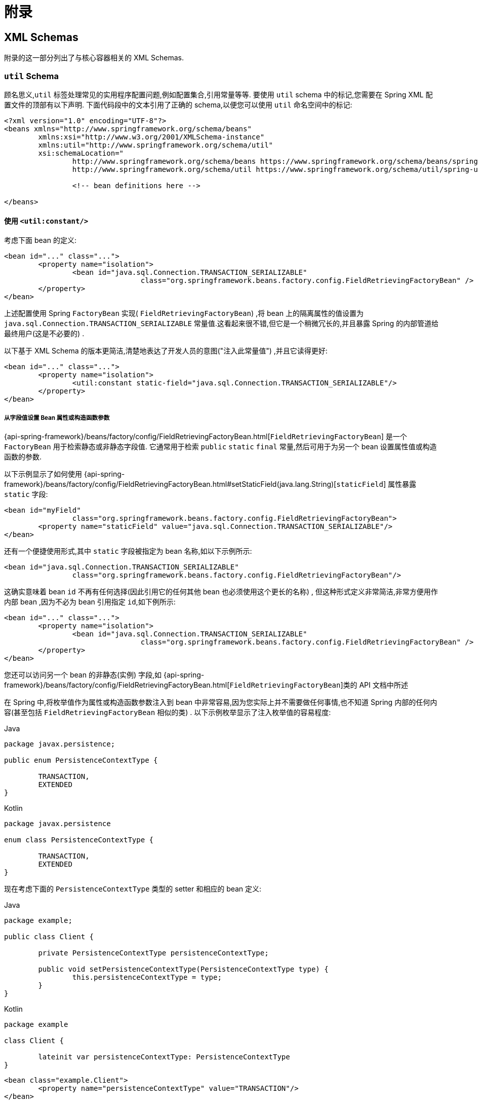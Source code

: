 [[core-appendix]]
= 附录

[[xsd-schemas-core]]
== XML Schemas

附录的这一部分列出了与核心容器相关的 XML Schemas.

[[xsd-schemas-core-util]]
=== `util` Schema

顾名思义,`util` 标签处理常见的实用程序配置问题,例如配置集合,引用常量等等. 要使用 `util` schema 中的标记,您需要在 Spring XML 配置文件的顶部有以下声明. 下面代码段中的文本引用了正确的 schema,以便您可以使用 `util` 命名空间中的标记:

[source,xml,indent=0,subs="verbatim,quotes"]
----
	<?xml version="1.0" encoding="UTF-8"?>
	<beans xmlns="http://www.springframework.org/schema/beans"
		xmlns:xsi="http://www.w3.org/2001/XMLSchema-instance"
		xmlns:util="http://www.springframework.org/schema/util"
		xsi:schemaLocation="
			http://www.springframework.org/schema/beans https://www.springframework.org/schema/beans/spring-beans.xsd
			http://www.springframework.org/schema/util https://www.springframework.org/schema/util/spring-util.xsd">

			<!-- bean definitions here -->

	</beans>
----

[[xsd-schemas-core-util-constant]]
==== 使用 `<util:constant/>`

考虑下面 bean 的定义:

[source,xml,indent=0,subs="verbatim,quotes"]
----
	<bean id="..." class="...">
		<property name="isolation">
			<bean id="java.sql.Connection.TRANSACTION_SERIALIZABLE"
					class="org.springframework.beans.factory.config.FieldRetrievingFactoryBean" />
		</property>
	</bean>
----

上述配置使用 Spring `FactoryBean` 实现( `FieldRetrievingFactoryBean`) ,将 bean 上的隔离属性的值设置为 `java.sql.Connection.TRANSACTION_SERIALIZABLE` 常量值.这看起来很不错,但它是一个稍微冗长的,并且暴露 Spring 的内部管道给最终用户(这是不必要的) .

以下基于 XML Schema 的版本更简洁,清楚地表达了开发人员的意图("注入此常量值") ,并且它读得更好:

[source,xml,indent=0,subs="verbatim,quotes"]
----
	<bean id="..." class="...">
		<property name="isolation">
			<util:constant static-field="java.sql.Connection.TRANSACTION_SERIALIZABLE"/>
		</property>
	</bean>
----

[[xsd-schemas-core-util-frfb]]
===== 从字段值设置 Bean 属性或构造函数参数

{api-spring-framework}/beans/factory/config/FieldRetrievingFactoryBean.html[`FieldRetrievingFactoryBean`]
是一个 `FactoryBean` 用于检索静态或非静态字段值. 它通常用于检索 `public` `static` `final` 常量,然后可用于为另一个 bean 设置属性值或构造函数的参数.

以下示例显示了如何使用 {api-spring-framework}/beans/factory/config/FieldRetrievingFactoryBean.html#setStaticField(java.lang.String)[`staticField`] 属性暴露 `static` 字段:

[source,xml,indent=0,subs="verbatim,quotes"]
----
	<bean id="myField"
			class="org.springframework.beans.factory.config.FieldRetrievingFactoryBean">
		<property name="staticField" value="java.sql.Connection.TRANSACTION_SERIALIZABLE"/>
	</bean>
----

还有一个便捷使用形式,其中 `static` 字段被指定为 bean 名称,如以下示例所示:

[source,xml,indent=0,subs="verbatim,quotes"]
----
	<bean id="java.sql.Connection.TRANSACTION_SERIALIZABLE"
			class="org.springframework.beans.factory.config.FieldRetrievingFactoryBean"/>
----

这确实意味着 bean  `id` 不再有任何选择(因此引用它的任何其他 bean 也必须使用这个更长的名称) , 但这种形式定义非常简洁,非常方便用作内部 bean ,因为不必为 bean 引用指定 `id`,如下例所示:

[source,xml,indent=0,subs="verbatim,quotes"]
----
	<bean id="..." class="...">
		<property name="isolation">
			<bean id="java.sql.Connection.TRANSACTION_SERIALIZABLE"
					class="org.springframework.beans.factory.config.FieldRetrievingFactoryBean" />
		</property>
	</bean>
----

您还可以访问另一个 bean 的非静态(实例) 字段,如 {api-spring-framework}/beans/factory/config/FieldRetrievingFactoryBean.html[`FieldRetrievingFactoryBean`]类的 API 文档中所述

在 Spring 中,将枚举值作为属性或构造函数参数注入到 bean 中非常容易,因为您实际上并不需要做任何事情,也不知道 Spring 内部的任何内容(甚至包括 `FieldRetrievingFactoryBean` 相似的类) . 以下示例枚举显示了注入枚举值的容易程度:

[source,java,indent=0,subs="verbatim,quotes",role="primary"]
.Java
----
	package javax.persistence;

	public enum PersistenceContextType {

		TRANSACTION,
		EXTENDED
	}
----
[source,kotlin,indent=0,subs="verbatim,quotes",role="secondary"]
.Kotlin
----
	package javax.persistence

	enum class PersistenceContextType {

		TRANSACTION,
		EXTENDED
	}
----

现在考虑下面的 `PersistenceContextType` 类型的 setter 和相应的 bean 定义:

[source,java,indent=0,subs="verbatim,quotes",role="primary"]
.Java
----
	package example;

	public class Client {

		private PersistenceContextType persistenceContextType;

		public void setPersistenceContextType(PersistenceContextType type) {
			this.persistenceContextType = type;
		}
	}
----
[source,kotlin,indent=0,subs="verbatim,quotes",role="secondary"]
.Kotlin
----
	package example

	class Client {

		lateinit var persistenceContextType: PersistenceContextType
	}
----

[source,xml,indent=0,subs="verbatim,quotes"]
----
	<bean class="example.Client">
		<property name="persistenceContextType" value="TRANSACTION"/>
	</bean>
----

[[xsd-schemas-core-util-property-path]]
==== 使用 `<util:property-path/>`

请考虑以下示例:

[source,xml,indent=0,subs="verbatim,quotes"]
----
	<!-- target bean to be referenced by name -->
	<bean id="testBean" class="org.springframework.beans.TestBean" scope="prototype">
		<property name="age" value="10"/>
		<property name="spouse">
			<bean class="org.springframework.beans.TestBean">
				<property name="age" value="11"/>
			</bean>
		</property>
	</bean>

	<!-- results in 10, which is the value of property 'age' of bean 'testBean' -->
	<bean id="testBean.age" class="org.springframework.beans.factory.config.PropertyPathFactoryBean"/>
----

上述配置使用 Spring `FactoryBean` 实现(`PropertyPathFactoryBean`) 创建名为 `testBean.age` 的 bean(类型为 `int`) ,其值等于 `testBean` bean 的 `age` 属性.

现在考虑以下示例,它添加了一个 `<util:property-path/>` 元素:

[source,xml,indent=0,subs="verbatim,quotes"]
----
	<!-- target bean to be referenced by name -->
	<bean id="testBean" class="org.springframework.beans.TestBean" scope="prototype">
		<property name="age" value="10"/>
		<property name="spouse">
			<bean class="org.springframework.beans.TestBean">
				<property name="age" value="11"/>
			</bean>
		</property>
	</bean>

	<!-- results in 10, which is the value of property 'age' of bean 'testBean' -->
	<util:property-path id="name" path="testBean.age"/>
----

`<property-path/>` 元素的 `path` 属性的值遵循 `beanName.beanProperty` 的形式. 在这种情况下,它会获取名为 `testBean` 的bean的 `age` 属性. 该 `age` 属性值是 `10`.

[[xsd-schemas-core-util-property-path-dependency]]
===== 使用  `<util:property-path/>` 设置Bean属性或构造函数参数

`PropertyPathFactoryBean` 是一个用于计算给定目标对象的属性路径的 `FactoryBean` . 目标对象可以直接指定,也可以通过bean名称指定. 然后,您可以在另一个 bean 定义中将此值用作属性值或构造函数参数.

以下示例按名称显示了针对另一个 bean 使用的路径:

[source,xml,indent=0,subs="verbatim,quotes"]
----
	<!-- target bean to be referenced by name -->
	<bean id="person" class="org.springframework.beans.TestBean" scope="prototype">
		<property name="age" value="10"/>
		<property name="spouse">
			<bean class="org.springframework.beans.TestBean">
				<property name="age" value="11"/>
			</bean>
		</property>
	</bean>

	<!-- results in 11, which is the value of property 'spouse.age' of bean 'person' -->
	<bean id="theAge"
			class="org.springframework.beans.factory.config.PropertyPathFactoryBean">
		<property name="targetBeanName" value="person"/>
		<property name="propertyPath" value="spouse.age"/>
	</bean>
----

在以下示例中,path 被内部 bean 解析:

[source,xml,indent=0,subs="verbatim,quotes"]
----
	<!-- results in 12, which is the value of property 'age' of the inner bean -->
	<bean id="theAge"
			class="org.springframework.beans.factory.config.PropertyPathFactoryBean">
		<property name="targetObject">
			<bean class="org.springframework.beans.TestBean">
				<property name="age" value="12"/>
			</bean>
		</property>
		<property name="propertyPath" value="age"/>
	</bean>
----

这也是一个快捷的形式,其中 bean 名称是属性的路径.

[source,xml,indent=0,subs="verbatim,quotes"]
----
	<!-- results in 10, which is the value of property 'age' of bean 'person' -->
	<bean id="person.age"
			class="org.springframework.beans.factory.config.PropertyPathFactoryBean"/>
----

此形式表示 bean 的名称中是没得选择的,对它的任何引用也必须使用相同的 `id`,即它的路径. 当然,如果用作内部 bean,则根本不需要引用它.如下所示:

[source,xml,indent=0,subs="verbatim,quotes"]
----
	<bean id="..." class="...">
		<property name="age">
			<bean id="person.age"
					class="org.springframework.beans.factory.config.PropertyPathFactoryBean"/>
		</property>
	</bean>
----

结果类型可以在实际定义中具体设置. 对于大多数用例来说,这是不必要的,但对于某些用例来说是可以使用的. 有关此功能的更多信息,请参阅 javadoc.

[[xsd-schemas-core-util-properties]]
==== 使用  `<util:properties/>`

请考虑以下示例:

[source,xml,indent=0,subs="verbatim,quotes"]
----
	<!-- creates a java.util.Properties instance with values loaded from the supplied location -->
	<bean id="jdbcConfiguration" class="org.springframework.beans.factory.config.PropertiesFactoryBean">
		<property name="location" value="classpath:com/foo/jdbc-production.properties"/>
	</bean>
----

上述配置使用 Spring `FactoryBean` 实现(`PropertiesFactoryBean`) 来实例化一个 `java.util.Properties` 实例,其中包含从提供的<<core.adoc#resources, `Resource`>>  位置加载的值.

以下示例使用 `util:properties` 元素来进行更简洁的表示:

[source,xml,indent=0,subs="verbatim,quotes"]
----
	<!-- creates a java.util.Properties instance with values loaded from the supplied location -->
	<util:properties id="jdbcConfiguration" location="classpath:com/foo/jdbc-production.properties"/>
----

[[xsd-schemas-core-util-list]]
==== 使用  `<util:list/>`

请考虑以下示例:

[source,xml,indent=0,subs="verbatim,quotes"]
----
	<!-- creates a java.util.List instance with values loaded from the supplied 'sourceList' -->
	<bean id="emails" class="org.springframework.beans.factory.config.ListFactoryBean">
		<property name="sourceList">
			<list>
				<value>pechorin@hero.org</value>
				<value>raskolnikov@slums.org</value>
				<value>stavrogin@gov.org</value>
				<value>porfiry@gov.org</value>
			</list>
		</property>
	</bean>
----

上述配置使用 Spring `FactoryBean` 实现(`ListFactoryBean`) 创建  `java.util.List` 实例,并使用从提供的 `sourceList` 获取的值对其进行初始化.

以下示例使用 `<util:list/>` 元素进行更简洁的表示:

[source,xml,indent=0,subs="verbatim,quotes"]
----
	<!-- creates a java.util.List instance with the supplied values -->
	<util:list id="emails">
		<value>pechorin@hero.org</value>
		<value>raskolnikov@slums.org</value>
		<value>stavrogin@gov.org</value>
		<value>porfiry@gov.org</value>
	</util:list>
----

您还可以使用 `<util:list/>` 元素上的 `list-class` 属性显式控制实例化和填充的 `List` 的确切类型. 例如,如果我们确实需要实例化 `java.util.LinkedList`,我们可以使用以下配置:

[source,xml,indent=0,subs="verbatim,quotes"]
----
	<util:list id="emails" list-class="java.util.LinkedList">
		<value>jackshaftoe@vagabond.org</value>
		<value>eliza@thinkingmanscrumpet.org</value>
		<value>vanhoek@pirate.org</value>
		<value>d'Arcachon@nemesis.org</value>
	</util:list>
----

如果未提供 `list-class` 属性,则容器将选择 `List` 实现.

[[xsd-schemas-core-util-map]]
==== 使用  `<util:map/>`

请考虑以下示例:

[source,xml,indent=0,subs="verbatim,quotes"]
----
	<!-- creates a java.util.Map instance with values loaded from the supplied 'sourceMap' -->
	<bean id="emails" class="org.springframework.beans.factory.config.MapFactoryBean">
		<property name="sourceMap">
			<map>
				<entry key="pechorin" value="pechorin@hero.org"/>
				<entry key="raskolnikov" value="raskolnikov@slums.org"/>
				<entry key="stavrogin" value="stavrogin@gov.org"/>
				<entry key="porfiry" value="porfiry@gov.org"/>
			</map>
		</property>
	</bean>
----

上述配置使用 Spring `FactoryBean` 实现(`MapFactoryBean`) 创建一个 `java.util.Map` 实例,该实例使用从提供的 `'sourceMap'` 获取的键值对进行初始化.

以下示例使用 `<util:map/>` 元素进行更简洁的表示:

[source,xml,indent=0,subs="verbatim,quotes"]
----
	<!-- creates a java.util.Map instance with the supplied key-value pairs -->
	<util:map id="emails">
		<entry key="pechorin" value="pechorin@hero.org"/>
		<entry key="raskolnikov" value="raskolnikov@slums.org"/>
		<entry key="stavrogin" value="stavrogin@gov.org"/>
		<entry key="porfiry" value="porfiry@gov.org"/>
	</util:map>
----

您还可以使用 `<util:map/>` 元素上的 `'map-class'` 属性显式控制实例化和填充的 `Map` 的确切类型. 例如,如果我们真的需要实例化 `java.util.TreeMap` ,我们可以使用以下配置:

[source,xml,indent=0,subs="verbatim,quotes"]
----
	<util:map id="emails" map-class="java.util.TreeMap">
		<entry key="pechorin" value="pechorin@hero.org"/>
		<entry key="raskolnikov" value="raskolnikov@slums.org"/>
		<entry key="stavrogin" value="stavrogin@gov.org"/>
		<entry key="porfiry" value="porfiry@gov.org"/>
	</util:map>
----

如果未提供 `'map-class'` 属性,则容器将选择 `Map` 实现.

[[xsd-schemas-core-util-set]]
==== 使用  `<util:set/>`

请考虑以下示例:

[source,xml,indent=0,subs="verbatim,quotes"]
----
	<!-- creates a java.util.Set instance with values loaded from the supplied 'sourceSet' -->
	<bean id="emails" class="org.springframework.beans.factory.config.SetFactoryBean">
		<property name="sourceSet">
			<set>
				<value>pechorin@hero.org</value>
				<value>raskolnikov@slums.org</value>
				<value>stavrogin@gov.org</value>
				<value>porfiry@gov.org</value>
			</set>
		</property>
	</bean>
----

上述配置使用 Spring `FactoryBean` 实现( `SetFactoryBean`) 创建一个 `java.util.Set` 实例,该实例使用从提供的 `sourceSet` 获取的值进行初始化.

以下示例使用 `<util:set/>` 元素进行更简洁的表示:

[source,xml,indent=0,subs="verbatim,quotes"]
----
	<!-- creates a java.util.Set instance with the supplied values -->
	<util:set id="emails">
		<value>pechorin@hero.org</value>
		<value>raskolnikov@slums.org</value>
		<value>stavrogin@gov.org</value>
		<value>porfiry@gov.org</value>
	</util:set>
----

您还可以使用 `<util:set/>` 元素上的 `set-class` 属性显式控制实例化和填充的 `Set` 的确切类型. 例如,如果我们确实需要实例化 `java.util.TreeSet` ,我们可以使用以下配置:

[source,xml,indent=0,subs="verbatim,quotes"]
----
	<util:set id="emails" set-class="java.util.TreeSet">
		<value>pechorin@hero.org</value>
		<value>raskolnikov@slums.org</value>
		<value>stavrogin@gov.org</value>
		<value>porfiry@gov.org</value>
	</util:set>
----

如果未提供 `set-class` 属性,则容器将选择 `Set` 实现.

[[xsd-schemas-core-aop]]
=== `aop` Schema

`aop` 标签用于配置 Spring 中的所有 AOP,包括 Spring 自己的基于代理的 AOP 框架和 Spring 与 AspectJ AOP 框架的集成. 这些标签在为<<core.adoc#aop,面向切面的编程一章>>中全面介绍.

为了完整性起见,要使用 `aop` schema 中的标签,您需要在 Spring XML 配置文件的顶部有以下 `xsd:` 以下代码段中的文本引用了正确的 schema,以便您可以使用 `AOP` 命名空间中的标签.

[source,xml,indent=0,subs="verbatim,quotes"]
----
	<?xml version="1.0" encoding="UTF-8"?>
	<beans xmlns="http://www.springframework.org/schema/beans"
		xmlns:xsi="http://www.w3.org/2001/XMLSchema-instance"
		xmlns:aop="http://www.springframework.org/schema/aop"
		xsi:schemaLocation="
			http://www.springframework.org/schema/beans https://www.springframework.org/schema/beans/spring-beans.xsd
			http://www.springframework.org/schema/aop https://www.springframework.org/schema/aop/spring-aop.xsd">

		<!-- bean definitions here -->

	</beans>
----

[[xsd-schemas-core-context]]
===  `context` Schema

`context` 标签处理与管道(plumbing) )有关的 `ApplicationContext` 配置- 也就是说,通常不是对最终用户很重要的 bean,而是在 Spring 中执行大量 "grunt" 工作的 bean.
例如 `BeanfactoryPostProcessors`. 以下代码段引用了正确的 schema,以便您可以使用 `context` 命名空间中的元素:

[source,xml,indent=0,subs="verbatim,quotes"]
----
	<?xml version="1.0" encoding="UTF-8"?>
	<beans xmlns="http://www.springframework.org/schema/beans"
		xmlns:xsi="http://www.w3.org/2001/XMLSchema-instance"
		xmlns:context="http://www.springframework.org/schema/context"
		xsi:schemaLocation="
			http://www.springframework.org/schema/beans https://www.springframework.org/schema/beans/spring-beans.xsd
			http://www.springframework.org/schema/context https://www.springframework.org/schema/context/spring-context.xsd">

		<!-- bean definitions here -->

	</beans>
----

[[xsd-schemas-core-context-pphc]]
==== 使用 `<property-placeholder/>`

这个元素用于替代 `${...}` 的占位符,这些占位符是针对指定的属性文件( <<core.adoc#resources, Spring 资源位置>>) 解析的. 此元素是一种便捷机制,可为您设置 <<core.adoc#beans-factory-placeholderconfigurer,`PropertySourcesPlaceholderConfigurer`>>.
如果您需要更多地控制 `PropertySourcesPlaceholderConfigurer` ,您可以自己明确定义一个.

[[xsd-schemas-core-context-ac]]
==== 使用 `<annotation-config/>`

此元素激活 Spring 基础结构以检测bean类中的注解:

* Spring 的 <<core.adoc#beans-factory-metadata, `@Configuration`>> 模式
* <<core.adoc#beans-annotation-config, `@Autowired`/`@Inject`>> 和 `@Value` 和 `@Lookup`
* JSR-250 的 `@Resource`, `@PostConstruct` and `@PreDestroy` (if available)
* JAX-WS 的 `@WebServiceRef` 和 EJB 3 的 `@EJB` (if available)
* JPA's `@PersistenceContext` 和 `@PersistenceUnit` (if available)
* Spring 的 <<core.adoc#context-functionality-events-annotation, `@EventListener`>>

或者,您可以选择显式激活这些注解的各个 `BeanPostProcessors`.

NOTE: 这个元素没有激活处理Spring的<<data-access.adoc#transaction-declarative-annotations, `@Transactional`>>注解. 使用<<data-access.adoc#tx-decl-explained, `<tx:annotation-driven/>`>> 来激活Spring的@Transactional注解.
<<integration.adoc#cache-annotation-enable, enabled>> 来激活<<integration.adoc#cache-annotations, caching 注解>>

[[xsd-schemas-core-context-component-scan]]
==== 使用 `<component-scan/>`

此元素在 <<core.adoc#beans-annotation-config, 基于注解的容器配置>> 中进行了详细说明.

[[xsd-schemas-core-context-ltw]]
==== 使用 `<load-time-weaver/>`

此元素在<<core.adoc#aop-aj-ltw, AspectJ 的加载时织入>>进行了详细说明.

[[xsd-schemas-core-context-sc]]
==== 使用 `<spring-configured/>`

此元素在 <<core.adoc#aop-atconfigurable, 使用 Spring 中的 AspectJ 独立注入域对象>>中进行了详细说明.

[[xsd-schemas-core-context-mbe]]
==== 使用 `<mbean-export/>`

此元素在 <<integration.adoc#jmx-context-mbeanexport, 配置基于注解的 MBean 的导出>> 中进行了详细说明.

[[xsd-schemas-core-beans]]
=== Beans Schema

最后,但并非最不重要的是,`beans` schema标签.
这些都是相同的标签,已经在 Spring 框架中崭露头角. 此处不显示 bean 架构中各种标签的示例, 因为它们在<<core.adoc#beans-factory-properties-detailed, 依赖性和配置的细节>>(甚至在<<core.adoc#beans, chapter>>整个章节) 中有相当全面的介绍.

请注意,您可以向 `<bean/>` XML 定义添加零个或多个键值对.
如果有的话,使用这些额外的元数据完成的工作完全取决于您自己的自定义逻辑 (因此,如果您按照 XML Schema Authoring 的附录中所述编写自己的<<xml-custom,自定义元素>>自定义元素,通常只能使用它.

以下示例显示了周围 `<bean/>` 上下文中的 `<meta/>` 元素(请注意,没有任何逻辑可以解释它,元数据实际上是无用的) .

[source,xml,indent=0,subs="verbatim,quotes"]
----
	<?xml version="1.0" encoding="UTF-8"?>
	<beans xmlns="http://www.springframework.org/schema/beans"
		xmlns:xsi="http://www.w3.org/2001/XMLSchema-instance"
		xsi:schemaLocation="
			http://www.springframework.org/schema/beans https://www.springframework.org/schema/beans/spring-beans.xsd">

		<bean id="foo" class="x.y.Foo">
			<meta key="cacheName" value="foo"/> <1>
			<property name="name" value="Rick"/>
		</bean>

	</beans>
----
<1> 这是示例 `meta` 元素

在上面的示例中,您将假定有一些逻辑将使用 bean 定义,并通过提供的元数据设置一些缓存基础结构.

[[xml-custom]]
== XML Schema 创建

[[xsd-custom-introduction]]
从版本 2.0 开始,Spring 就为定义和配置 bean 的基本 Spring XML格式的可扩展性提供了一种机制.
本节介绍如何编写自己的自定义 XML bean 定义解析器并将这些解析器集成到 Spring IoC 容器中.

为了便于使用架构感知的XML编辑器编写配置文件,Spring 的可扩展XML配置机制基于 xml Schema.
如果您对 Spring 当前的 XML 配置扩展不熟悉,则应首先阅读标题为 <<xsd-schemas-core>> 的附录.

要创建新的XML配置扩展:

. <<xsd-custom-schema, Author>>编写 xml 的 schema 来描述您的自定义元素.
. <<xsd-custom-namespacehandler, Code>>编写自定义 `NamespaceHandler` 实现.
. <<xsd-custom-parser, Code>> 编写一个或多个 `BeanDefinitionParser` 实现(这是完成实际工作的地方) .
. <<xsd-custom-registration, Register>> 使用 Spring 注册

下面是对每个步骤的描述.对于本例,我们将创建一个 XML 扩展(一个自定义 XML 元素) ,它允许我们以一种简单的方式配置 `SimpleDateFormat` 类型的对象(在 `java.text` 包中) . 当我们完成后,我们将能够定义类型 `SimpleDateFormat` 定义如下:

[source,xml,indent=0]
[subs="verbatim,quotes"]
----
	<myns:dateformat id="dateFormat"
		pattern="yyyy-MM-dd HH:mm"
		lenient="true"/>
----

(不要担心这个例子过于简单,后面还有很多的案例.第一个简单的案例的目的是完成基本步骤的调用)

[[xsd-custom-schema]]
=== 编写 Schema

创建一个用于 Spring 的 IoC 容器的 XML 配置扩展,首先要创建一个 XML Schema 来描述扩展. 对于我们的示例,我们使用以下 schema 来配置 `SimpleDateFormat` 对象:

[source,xml,indent=0,subs="verbatim,quotes"]
----
	<!-- myns.xsd (inside package org/springframework/samples/xml) -->

	<?xml version="1.0" encoding="UTF-8"?>
	<xsd:schema xmlns="http://www.mycompany.example/schema/myns"
			xmlns:xsd="http://www.w3.org/2001/XMLSchema"
			xmlns:beans="http://www.springframework.org/schema/beans"
			targetNamespace="http://www.mycompany.example/schema/myns"
			elementFormDefault="qualified"
			attributeFormDefault="unqualified">

		<xsd:import namespace="http://www.springframework.org/schema/beans"/>

		<xsd:element name="dateformat">
			<xsd:complexType>
				<xsd:complexContent>
					<xsd:extension base="beans:identifiedType"> <1>
						<xsd:attribute name="lenient" type="xsd:boolean"/>
						<xsd:attribute name="pattern" type="xsd:string" use="required"/>
					</xsd:extension>
				</xsd:complexContent>
			</xsd:complexType>
		</xsd:element>
	</xsd:schema>
----
<1> (强调的行包含可识别的所有标签的扩展库(意味着它们具有 `id` 属性,将用作容器中的 `bean` 标识符) . 我们可以使用此属性,因为我们导入了 Spring 提供的 `beans` 命名空间.

前面的 schema 允许我们使用 `<myns:dateformat/>` 元素直接在XML应用程序上下文文件中配置 `SimpleDateFormat` 对象,如以下示例所示:

[source,xml,indent=0,subs="verbatim,quotes"]
----
	<myns:dateformat id="dateFormat"
		pattern="yyyy-MM-dd HH:mm"
		lenient="true"/>
----

请注意,在我们创建基础结构类之后,前面的XML代码段与以下XML代码段基本相同:

[source,xml,indent=0,subs="verbatim,quotes"]
----
	<bean id="dateFormat" class="java.text.SimpleDateFormat">
		<constructor-arg value="yyyy-HH-dd HH:mm"/>
		<property name="lenient" value="true"/>
	</bean>
----

前两个片段中的第二个在容器中创建一个 bean(由名称为 `SimpleDateFormat` 类型的 `dateFormat` 标识) ,并设置了几个属性.

NOTE: 基于 schema 创建的配置格式可以与带有 schema 感知的 XML 编辑器的 IDE 集成. 使用正确的创建模式,可以让用户再几个配置选择之间进行自由切换(其实说的就是 eclipse 编辑 XML 的多种视图) .

[[xsd-custom-namespacehandler]]
=== 编写 `NamespaceHandler`

除了 schema 之外,我们需要一个 `NamespaceHandler` 来解析 Spring 在解析配置文件时遇到的这个特定命名空间的所有元素.对于此示例, `NamespaceHandler` 应该负责解析 `myns:dateformat` 元素.

`NamespaceHandler` 接口有三个方法:

* `init()`: 允许初始化 `NamespaceHandler` ,在使用处理程序之前此方法将被 Spring 调用.
* `BeanDefinition parse(Element, ParserContext)`: 当 Spring 遇到 top-level 元素(不嵌套在 bean 定义或其他命名空间中)时调用. 此方法可以注册 bean 定义本身和/或返回bean定义.
* `BeanDefinitionHolder decorate(Node, BeanDefinitionHolder, ParserContext)`: 当 Spring 遇到不同命名空间的属性或嵌套元素时调用. 一个或多个 bean 定义的装饰将被使用, (例如) 与<<core.adoc#beans-factory-scopes, Spring支持的作用域>>一起使用.我们将首先写一个简单的例子,不使用装饰器,之后我们在一个更高级的例子中展示装饰.

尽管完全可以为整个命名空间编写自己的 `NamespaceHandler` (从而提供分析命名空间中每个元素的代码) . 但通常情况下,Spring XML 配置文件中的每个顶级 XML 元素都会生成一个 bean 定义(在我们的例子中,
单个 `<myns:dateformat/>` 元素导致单个 `SimpleDateFormat` 定义) . Spring 具有许多支持此方案的便捷类.在本例中,我们将使用 `NamespaceHandlerSupport` 类:

[source,java,indent=0,subs="verbatim,quotes",role="primary"]
.Java
----
	package org.springframework.samples.xml;

	import org.springframework.beans.factory.xml.NamespaceHandlerSupport;

	public class MyNamespaceHandler extends NamespaceHandlerSupport {

		public void init() {
			registerBeanDefinitionParser("dateformat", new SimpleDateFormatBeanDefinitionParser());
		}
	}
----
[source,kotlin,indent=0,subs="verbatim,quotes",role="secondary"]
.Kotlin
----
	package org.springframework.samples.xml

	import org.springframework.beans.factory.xml.NamespaceHandlerSupport

	class MyNamespaceHandler : NamespaceHandlerSupport {

		override fun init() {
			registerBeanDefinitionParser("dateformat", SimpleDateFormatBeanDefinitionParser())
		}
	}
----

您可能会注意到此类中实际上并没有很多解析逻辑.实际上, `NamespaceHandlerSupport` 类具有内置的委托概念.它支持注册任何数量的 `BeanDefinitionParser` 实例,当它需要解析其命名空间中的元素时,它会委托给它们.
这种关注的清晰分离使 `NamespaceHandler` 能够处理对其命名空间中所有自定义元素的解析的编排,同时委托 `BeanDefinitionParsers` 执行XML解析的繁琐工作.这意味着每个 `BeanDefinitionParser` 只包含解析单个自定义元素的逻辑,我们可以在下一步中看到.

[[xsd-custom-parser]]
=== 使用 `BeanDefinitionParser`

如果 `NamespaceHandler` 遇到了已映射到特定bean定义分析器(在本例中为 `dateformat` )的类型的 XML 元素,则将使用 `BeanDefinitionParser`.换言之, `BeanDefinitionParser` 负责分析在架构中定义的一个不同的顶级 XML 元素.
在解析器中,我们将可以访问 XML 元素(以及它的子组件) 以便我们能够解析我们的自定义 XML 内容.如下面的示例所示:

[source,java,indent=0,subs="verbatim,quotes",role="primary"]
.Java
----
	package org.springframework.samples.xml;

	import org.springframework.beans.factory.support.BeanDefinitionBuilder;
	import org.springframework.beans.factory.xml.AbstractSingleBeanDefinitionParser;
	import org.springframework.util.StringUtils;
	import org.w3c.dom.Element;

	import java.text.SimpleDateFormat;

	public class SimpleDateFormatBeanDefinitionParser extends AbstractSingleBeanDefinitionParser { // <1>

		protected Class getBeanClass(Element element) {
			return SimpleDateFormat.class; // <2>
		}

		protected void doParse(Element element, BeanDefinitionBuilder bean) {
			// this will never be null since the schema explicitly requires that a value be supplied
			String pattern = element.getAttribute("pattern");
			bean.addConstructorArgValue(pattern);

			// this however is an optional property
			String lenient = element.getAttribute("lenient");
			if (StringUtils.hasText(lenient)) {
				bean.addPropertyValue("lenient", Boolean.valueOf(lenient));
			}
		}

	}
----
<1> 我们使用 Spring 提供的 `AbstractSingleBeanDefinitionParser` 来处理创建单个 `BeanDefinition` 的许多基本工作.
<2> 我们提供 `AbstractSingleBeanDefinitionParser` 超类,其类型是我们的单个 `BeanDefinition` 所代表的类型.

[source,kotlin,indent=0,subs="verbatim,quotes",role="secondary"]
.Kotlin
----
	package org.springframework.samples.xml

	import org.springframework.beans.factory.support.BeanDefinitionBuilder
	import org.springframework.beans.factory.xml.AbstractSingleBeanDefinitionParser
	import org.springframework.util.StringUtils
	import org.w3c.dom.Element

	import java.text.SimpleDateFormat

	class SimpleDateFormatBeanDefinitionParser : AbstractSingleBeanDefinitionParser() { // <1>

		override fun getBeanClass(element: Element): Class<*>? { // <2>
			return SimpleDateFormat::class.java
		}

		override fun doParse(element: Element, bean: BeanDefinitionBuilder) {
			// this will never be null since the schema explicitly requires that a value be supplied
			val pattern = element.getAttribute("pattern")
			bean.addConstructorArgValue(pattern)

			// this however is an optional property
			val lenient = element.getAttribute("lenient")
			if (StringUtils.hasText(lenient)) {
				bean.addPropertyValue("lenient", java.lang.Boolean.valueOf(lenient))
			}
		}
	}
----
<1> 我们使用 Spring 提供的 `AbstractSingleBeanDefinitionParser` 来处理创建单个 `BeanDefinition` 的许多基本工作.
<2> 我们提供 `AbstractSingleBeanDefinitionParser` 超类,其类型是我们的单个 `BeanDefinition` 所代表的类型.

在这个简单的例子中,这就是我们需要做的一切.我们的单个 `BeanDefinition` 的创建由 `AbstractSingleBeanDefinitionParser` 超类处理,bean 定义的唯一标识符的提取和设置也是如此.

[[xsd-custom-registration]]
=== 注册处理器和 schema

编码完成.剩下要做的就是让 Spring XML 解析基础架构了解我们的自定义元素. 我们通过在两个专用属性文件中注册我们的自定义 `namespaceHandler` 和自定义 XSD 文件来实现.这些属性文件都放在应用程序的 `META-INF` 目录中.例如,可以与JAR文件中的二进制类一起分发.Spring XML 解析基础结构将通过使用这些特殊的属性文件来自动获取新的扩展,其格式将在接下来的两节中详细介绍.

[[xsd-custom-registration-spring-handlers]]
==== 编写 `META-INF/spring.handlers`

名为 `spring.handlers` 的属性文件包含 XML Schema URI 到命名空间处理程序类的映射.对于我们的示例,我们需要编写以下内容:

[literal,subs="verbatim,quotes"]
----
http\://www.mycompany.example/schema/myns=org.springframework.samples.xml.MyNamespaceHandler
----

(`:` 字符是 Java 属性格式的有效分隔符,因此 `:` URI 中的字符需要使用反斜杠进行转义.)

键值对的第一部分(key)是与自定义命名空间扩展关联的URI,需要与自定义 XSD schema 中指定的 `targetNamespace` 属性的值完全匹配

[[xsd-custom-registration-spring-schemas]]
==== 编写 'META-INF/spring.schemas'

称为 `spring.schemas` 的属性文件包含 xml schema 位置(与 xml 文件中的 schema 声明一起使用,将 schema 用作 `xsi:schemaLocation` 属性的一部分) 到类路径资源的映射.
这个文件需要阻止 Spring 使用绝对的默认的 `EntityResolver` 及要求网络访问来接收 schema 文件.如果在此属性文件中指定映射,Spring 将在类路径中搜索 schema(在本例中为 `org.springframework.samples.xml` 包中的 `myns.xsd`) . 以下代码段显示了我们需要为自定义schema添加的行:

[literal,subs="verbatim,quotes"]
----
http\://www.mycompany.example/schema/myns/myns.xsd=org/springframework/samples/xml/myns.xsd
----

(请记住: 必须转义 `:` 字符.)

建议您在类路径上的 `NamespaceHandler` 和 `BeanDefinitionParser` 类旁边部署XSD文件(或多个文件) .

[[xsd-custom-using]]
=== 在 Spring XML 配置中使用自定义扩展

使用您自己已经实现的自定义扩展,与使用 Spring 提供的 "自定义" 扩展是没有区别的.在下面的示例中,可以使用 Spring XML 配置文件,以前的步骤开发自定义的 `<dateformat/>` 元素:

[source,xml,indent=0,subs="verbatim,quotes"]
----
	<?xml version="1.0" encoding="UTF-8"?>
	<beans xmlns="http://www.springframework.org/schema/beans"
		xmlns:xsi="http://www.w3.org/2001/XMLSchema-instance"
		xmlns:myns="http://www.mycompany.example/schema/myns"
		xsi:schemaLocation="
			http://www.springframework.org/schema/beans https://www.springframework.org/schema/beans/spring-beans.xsd
			http://www.mycompany.example/schema/myns http://www.mycompany.com/schema/myns/myns.xsd">

		<!-- as a top-level bean -->
		<myns:dateformat id="defaultDateFormat" pattern="yyyy-MM-dd HH:mm" lenient="true"/> <1>

		<bean id="jobDetailTemplate" abstract="true">
			<property name="dateFormat">
				<!-- as an inner bean -->
				<myns:dateformat pattern="HH:mm MM-dd-yyyy"/>
			</property>
		</bean>

	</beans>
----
<1> 我们自定义的 bean

[[xsd-custom-meat]]
=== 更详细的例子

本节介绍自定义 XML 扩展的一些更详细的示例.

[[xsd-custom-custom-nested]]
==== 在自定义元素中嵌套自定义元素

本节中提供的示例显示了如何编写满足以下配置目标所需的各种部件:

[source,xml,indent=0,subs="verbatim,quotes"]
----
	<?xml version="1.0" encoding="UTF-8"?>
	<beans xmlns="http://www.springframework.org/schema/beans"
		xmlns:xsi="http://www.w3.org/2001/XMLSchema-instance"
		xmlns:foo="http://www.foo.example/schema/component"
		xsi:schemaLocation="
			http://www.springframework.org/schema/beans https://www.springframework.org/schema/beans/spring-beans.xsd
			http://www.foo.example/schema/component http://www.foo.example/schema/component/component.xsd">

		<foo:component id="bionic-family" name="Bionic-1">
			<foo:component name="Mother-1">
				<foo:component name="Karate-1"/>
				<foo:component name="Sport-1"/>
			</foo:component>
			<foo:component name="Rock-1"/>
		</foo:component>

	</beans>
----

上述配置实际上嵌套了彼此之间的自定义扩展,由上面的 `<foo:component/>` 元素实际配置的类是组件类(直接显示在下面).请注意,`Component` 类如何不暴露 `Component` 属性的 setter 方法. 这使得使用 setter 注入为 `components` 类配置bean定义变得困难(或者说是不可能的) . 以下清单显示了 `Component` 类:

[source,java,indent=0,subs="verbatim,quotes",role="primary"]
.Java
----
	package com.foo;

	import java.util.ArrayList;
	import java.util.List;

	public class Component {

		private String name;
		private List<Component> components = new ArrayList<Component> ();

		// mmm, there is no setter method for the 'components'
		public void addComponent(Component component) {
			this.components.add(component);
		}

		public List<Component> getComponents() {
			return components;
		}

		public String getName() {
			return name;
		}

		public void setName(String name) {
			this.name = name;
		}
	}
----
[source,kotlin,indent=0,subs="verbatim,quotes",role="secondary"]
.Kotlin
----
	package com.foo

	import java.util.ArrayList

	class Component {

		var name: String? = null
		private val components = ArrayList<Component>()

		// mmm, there is no setter method for the 'components'
		fun addComponent(component: Component) {
			this.components.add(component)
		}

		fun getComponents(): List<Component> {
			return components
		}
	}
----

此问题的典型解决方案是创建一个自定义 `FactoryBean`,用于暴露 `components` 属性的 setter 属性.以下清单显示了这样的自定义 `FactoryBean`:

[source,java,indent=0,subs="verbatim,quotes",role="primary"]
.Java
----
	package com.foo;

	import org.springframework.beans.factory.FactoryBean;

	import java.util.List;

	public class ComponentFactoryBean implements FactoryBean<Component> {

		private Component parent;
		private List<Component> children;

		public void setParent(Component parent) {
			this.parent = parent;
		}

		public void setChildren(List<Component> children) {
			this.children = children;
		}

		public Component getObject() throws Exception {
			if (this.children != null && this.children.size() > 0) {
				for (Component child : children) {
					this.parent.addComponent(child);
				}
			}
			return this.parent;
		}

		public Class<Component> getObjectType() {
			return Component.class;
		}

		public boolean isSingleton() {
			return true;
		}
	}
----
[source,kotlin,indent=0,subs="verbatim,quotes",role="secondary"]
.Kotlin
----
	package com.foo

	import org.springframework.beans.factory.FactoryBean
	import org.springframework.stereotype.Component

	class ComponentFactoryBean : FactoryBean<Component> {

		private var parent: Component? = null
		private var children: List<Component>? = null

		fun setParent(parent: Component) {
			this.parent = parent
		}

		fun setChildren(children: List<Component>) {
			this.children = children
		}
		
		override fun getObject(): Component? {
			if (this.children != null && this.children!!.isNotEmpty()) {
				for (child in children!!) {
					this.parent!!.addComponent(child)
				}
			}
			return this.parent
		}

		override fun getObjectType(): Class<Component>? {
			return Component::class.java
		}

		override fun isSingleton(): Boolean {
			return true
		}
	}
----

这很好用,但它向最终用户暴露了很多 Spring 管道.我们要做的是编写一个隐藏所有 Spring 管道的自定义扩展. 如果我们坚持 <<xsd-custom-introduction, 前面描述的步骤>>,我们首先创建 XSD schema 来定义自定义标记的结构,如下面的清单所示:

[source,xml,indent=0,subs="verbatim,quotes"]
----
	<?xml version="1.0" encoding="UTF-8" standalone="no"?>

	<xsd:schema xmlns="http://www.foo.example/schema/component"
			xmlns:xsd="http://www.w3.org/2001/XMLSchema"
			targetNamespace="http://www.foo.example/schema/component"
			elementFormDefault="qualified"
			attributeFormDefault="unqualified">

		<xsd:element name="component">
			<xsd:complexType>
				<xsd:choice minOccurs="0" maxOccurs="unbounded">
					<xsd:element ref="component"/>
				</xsd:choice>
				<xsd:attribute name="id" type="xsd:ID"/>
				<xsd:attribute name="name" use="required" type="xsd:string"/>
			</xsd:complexType>
		</xsd:element>

	</xsd:schema>
----

再次按照<<xsd-custom-introduction, 前面描述的过程>>,我们再创建一个自定义 `NamespaceHandler`:

[source,java,indent=0,subs="verbatim,quotes",role="primary"]
.Java
----
	package com.foo;

	import org.springframework.beans.factory.xml.NamespaceHandlerSupport;

	public class ComponentNamespaceHandler extends NamespaceHandlerSupport {

		public void init() {
			registerBeanDefinitionParser("component", new ComponentBeanDefinitionParser());
		}
	}
----
[source,kotlin,indent=0,subs="verbatim,quotes",role="secondary"]
.Kotlin
----
	package com.foo

	import org.springframework.beans.factory.xml.NamespaceHandlerSupport

	class ComponentNamespaceHandler : NamespaceHandlerSupport() {

		override fun init() {
			registerBeanDefinitionParser("component", ComponentBeanDefinitionParser())
		}
	}
----

接下来是自定义 `BeanDefinitionParser`.请记住,我们正在创建描述 `ComponentFactoryBean` 的 `BeanDefinition`.以下清单显示了我们的自定义 `BeanDefinitionParser`:

[source,java,indent=0,subs="verbatim,quotes",role="primary"]
.Java
----
	package com.foo;

	import org.springframework.beans.factory.config.BeanDefinition;
	import org.springframework.beans.factory.support.AbstractBeanDefinition;
	import org.springframework.beans.factory.support.BeanDefinitionBuilder;
	import org.springframework.beans.factory.support.ManagedList;
	import org.springframework.beans.factory.xml.AbstractBeanDefinitionParser;
	import org.springframework.beans.factory.xml.ParserContext;
	import org.springframework.util.xml.DomUtils;
	import org.w3c.dom.Element;

	import java.util.List;

	public class ComponentBeanDefinitionParser extends AbstractBeanDefinitionParser {

		protected AbstractBeanDefinition parseInternal(Element element, ParserContext parserContext) {
			return parseComponentElement(element);
		}

		private static AbstractBeanDefinition parseComponentElement(Element element) {
			BeanDefinitionBuilder factory = BeanDefinitionBuilder.rootBeanDefinition(ComponentFactoryBean.class);
			factory.addPropertyValue("parent", parseComponent(element));

			List<Element> childElements = DomUtils.getChildElementsByTagName(element, "component");
			if (childElements != null && childElements.size() > 0) {
				parseChildComponents(childElements, factory);
			}

			return factory.getBeanDefinition();
		}

		private static BeanDefinition parseComponent(Element element) {
			BeanDefinitionBuilder component = BeanDefinitionBuilder.rootBeanDefinition(Component.class);
			component.addPropertyValue("name", element.getAttribute("name"));
			return component.getBeanDefinition();
		}

		private static void parseChildComponents(List<Element> childElements, BeanDefinitionBuilder factory) {
			ManagedList<BeanDefinition> children = new ManagedList<BeanDefinition>(childElements.size());
			for (Element element : childElements) {
				children.add(parseComponentElement(element));
			}
			factory.addPropertyValue("children", children);
		}
	}
----
[source,kotlin,indent=0,subs="verbatim,quotes",role="secondary"]
.Kotlin
----
	package com.foo

	import org.springframework.beans.factory.config.BeanDefinition
	import org.springframework.beans.factory.support.AbstractBeanDefinition
	import org.springframework.beans.factory.support.BeanDefinitionBuilder
	import org.springframework.beans.factory.support.ManagedList
	import org.springframework.beans.factory.xml.AbstractBeanDefinitionParser
	import org.springframework.beans.factory.xml.ParserContext
	import org.springframework.util.xml.DomUtils
	import org.w3c.dom.Element

	import java.util.List

	class ComponentBeanDefinitionParser : AbstractBeanDefinitionParser() {

		override fun parseInternal(element: Element, parserContext: ParserContext): AbstractBeanDefinition? {
			return parseComponentElement(element)
		}

		private fun parseComponentElement(element: Element): AbstractBeanDefinition {
			val factory = BeanDefinitionBuilder.rootBeanDefinition(ComponentFactoryBean::class.java)
			factory.addPropertyValue("parent", parseComponent(element))

			val childElements = DomUtils.getChildElementsByTagName(element, "component")
			if (childElements != null && childElements.size > 0) {
				parseChildComponents(childElements, factory)
			}

			return factory.getBeanDefinition()
		}

		private fun parseComponent(element: Element): BeanDefinition {
			val component = BeanDefinitionBuilder.rootBeanDefinition(Component::class.java)
			component.addPropertyValue("name", element.getAttribute("name"))
			return component.beanDefinition
		}

		private fun parseChildComponents(childElements: List<Element>, factory: BeanDefinitionBuilder) {
			val children = ManagedList<BeanDefinition>(childElements.size)
			for (element in childElements) {
				children.add(parseComponentElement(element))
			}
			factory.addPropertyValue("children", children)
		}
	}
----

最后,需要通过修改 `META-INF/spring.handlers` 和 `META-INF/spring.schemas` 文件,在 Spring XML 基础结构中注册各种部件,如下所示:

[literal,subs="verbatim,quotes"]
----
# in 'META-INF/spring.handlers'
http\://www.foo.example/schema/component=com.foo.ComponentNamespaceHandler
----

[literal,subs="verbatim,quotes"]
----
# in 'META-INF/spring.schemas'
http\://www.foo.example/schema/component/component.xsd=com/foo/component.xsd
----

[[xsd-custom-custom-just-attributes]]
==== 自定义 "`Normal`" 元素的属性

编写自己的自定义分析器和关联的部件并不难,但有时它不是正确的做法. 请考虑您需要将元数据添加到已经存在的 bean 定义的情况. 在这种情况下,你当然不想要去写你自己的整个自定义扩展, 相反,您只想向现有的 bean 定义元素添加一个附加属性.

另一个例子,假设您要为服务对象定义一个 bean (它不知道它) 正在访问群集 https://jcp.org/en/jsr/detail?id=107[JCache],并且您希望确保命名的 JCache 实例在周围的群集.以下清单显示了这样一个定义:

[source,xml,indent=0,subs="verbatim,quotes"]
----
	<bean id="checkingAccountService" class="com.foo.DefaultCheckingAccountService"
			jcache:cache-name="checking.account">
		<!-- other dependencies here... -->
	</bean>
----

然后,我们可以在解析 `'jcache:cache-name'` 属性时创建另一个 `BeanDefinition`.这个 `BeanDefinition` 将为我们初始化命名的 JCache.
我们还可以修改 `'checkingAccountService'` 的现有 `BeanDefinition`,以便它依赖于这个新的 JCache 初始化 BeanDefinition.以下清单显示了我们的 `JCacheInitializer`:

[source,java,indent=0,subs="verbatim,quotes",role="primary"]
.Java
----
	package com.foo;

	public class JCacheInitializer {

		private String name;

		public JCacheInitializer(String name) {
			this.name = name;
		}

		public void initialize() {
			// lots of JCache API calls to initialize the named cache...
		}
	}
----
[source,kotlin,indent=0,subs="verbatim,quotes",role="secondary"]
.Kotlin
----
	package com.foo

	class JCacheInitializer(private val name: String) {

		fun initialize() {
			// lots of JCache API calls to initialize the named cache...
		}
	}
----

现在我们可以转到自定义扩展.首先,我们需要编写描述自定义属性的 XSD schema,如下所示:

[source,xml,indent=0,subs="verbatim,quotes"]
----
	<?xml version="1.0" encoding="UTF-8" standalone="no"?>

	<xsd:schema xmlns="http://www.foo.example/schema/jcache"
			xmlns:xsd="http://www.w3.org/2001/XMLSchema"
			targetNamespace="http://www.foo.example/schema/jcache"
			elementFormDefault="qualified">

		<xsd:attribute name="cache-name" type="xsd:string"/>

	</xsd:schema>
----

接下来,我们需要创建关联的 `NamespaceHandler`,如下所示:

[source,java,indent=0,subs="verbatim,quotes",role="primary"]
.Java
----
	package com.foo;

	import org.springframework.beans.factory.xml.NamespaceHandlerSupport;

	public class JCacheNamespaceHandler extends NamespaceHandlerSupport {

		public void init() {
			super.registerBeanDefinitionDecoratorForAttribute("cache-name",
				new JCacheInitializingBeanDefinitionDecorator());
		}

	}
----
[source,kotlin,indent=0,subs="verbatim,quotes",role="secondary"]
.Kotlin
----
	package com.foo

	import org.springframework.beans.factory.xml.NamespaceHandlerSupport

	class JCacheNamespaceHandler : NamespaceHandlerSupport() {

		override fun init() {
			super.registerBeanDefinitionDecoratorForAttribute("cache-name",
					JCacheInitializingBeanDefinitionDecorator())
		}

	}
----

接下来,我们需要创建解析器.请注意,在这种情况下,因为我们要解析 XML 属性,所以我们编写 `BeanDefinitionDecorator` 而不是 `BeanDefinitionParser`.以下清单显示了我们的 `BeanDefinitionDecorator`:

[source,java,indent=0,subs="verbatim,quotes",role="primary"]
.Java
----
	package com.foo;

	import org.springframework.beans.factory.config.BeanDefinitionHolder;
	import org.springframework.beans.factory.support.AbstractBeanDefinition;
	import org.springframework.beans.factory.support.BeanDefinitionBuilder;
	import org.springframework.beans.factory.xml.BeanDefinitionDecorator;
	import org.springframework.beans.factory.xml.ParserContext;
	import org.w3c.dom.Attr;
	import org.w3c.dom.Node;

	import java.util.ArrayList;
	import java.util.Arrays;
	import java.util.List;

	public class JCacheInitializingBeanDefinitionDecorator implements BeanDefinitionDecorator {

		private static final String[] EMPTY_STRING_ARRAY = new String[0];

		public BeanDefinitionHolder decorate(Node source, BeanDefinitionHolder holder,
				ParserContext ctx) {
			String initializerBeanName = registerJCacheInitializer(source, ctx);
			createDependencyOnJCacheInitializer(holder, initializerBeanName);
			return holder;
		}

		private void createDependencyOnJCacheInitializer(BeanDefinitionHolder holder,
				String initializerBeanName) {
			AbstractBeanDefinition definition = ((AbstractBeanDefinition) holder.getBeanDefinition());
			String[] dependsOn = definition.getDependsOn();
			if (dependsOn == null) {
				dependsOn = new String[]{initializerBeanName};
			} else {
				List dependencies = new ArrayList(Arrays.asList(dependsOn));
				dependencies.add(initializerBeanName);
				dependsOn = (String[]) dependencies.toArray(EMPTY_STRING_ARRAY);
			}
			definition.setDependsOn(dependsOn);
		}

		private String registerJCacheInitializer(Node source, ParserContext ctx) {
			String cacheName = ((Attr) source).getValue();
			String beanName = cacheName + "-initializer";
			if (!ctx.getRegistry().containsBeanDefinition(beanName)) {
				BeanDefinitionBuilder initializer = BeanDefinitionBuilder.rootBeanDefinition(JCacheInitializer.class);
				initializer.addConstructorArg(cacheName);
				ctx.getRegistry().registerBeanDefinition(beanName, initializer.getBeanDefinition());
			}
			return beanName;
		}
	}
----
[source,kotlin,indent=0,subs="verbatim,quotes",role="secondary"]
.Kotlin
----
	package com.foo

	import org.springframework.beans.factory.config.BeanDefinitionHolder
	import org.springframework.beans.factory.support.AbstractBeanDefinition
	import org.springframework.beans.factory.support.BeanDefinitionBuilder
	import org.springframework.beans.factory.xml.BeanDefinitionDecorator
	import org.springframework.beans.factory.xml.ParserContext
	import org.w3c.dom.Attr
	import org.w3c.dom.Node

	import java.util.ArrayList

	class JCacheInitializingBeanDefinitionDecorator : BeanDefinitionDecorator {

		override fun decorate(source: Node, holder: BeanDefinitionHolder,
							ctx: ParserContext): BeanDefinitionHolder {
			val initializerBeanName = registerJCacheInitializer(source, ctx)
			createDependencyOnJCacheInitializer(holder, initializerBeanName)
			return holder
		}

		private fun createDependencyOnJCacheInitializer(holder: BeanDefinitionHolder,
														initializerBeanName: String) {
			val definition = holder.beanDefinition as AbstractBeanDefinition
			var dependsOn = definition.dependsOn
			dependsOn = if (dependsOn == null) {
				arrayOf(initializerBeanName)
			} else {
				val dependencies = ArrayList(listOf(*dependsOn))
				dependencies.add(initializerBeanName)
				dependencies.toTypedArray()
			}
			definition.setDependsOn(*dependsOn)
		}

		private fun registerJCacheInitializer(source: Node, ctx: ParserContext): String {
			val cacheName = (source as Attr).value
			val beanName = "$cacheName-initializer"
			if (!ctx.registry.containsBeanDefinition(beanName)) {
				val initializer = BeanDefinitionBuilder.rootBeanDefinition(JCacheInitializer::class.java)
				initializer.addConstructorArg(cacheName)
				ctx.registry.registerBeanDefinition(beanName, initializer.getBeanDefinition())
			}
			return beanName
		}
	}
----

最后,我们需要通过修改 `META-INF/spring.handlers` 和 `META-INF/spring.schemas` 文件来注册 Spring XML 基础结构中的各种 artifacts ,如下所示:

[literal,subs="verbatim,quotes"]
----
# in 'META-INF/spring.handlers'
http\://www.foo.example/schema/jcache=com.foo.JCacheNamespaceHandler
----

[literal,subs="verbatim,quotes"]
----
# in 'META-INF/spring.schemas'
http\://www.foo.example/schema/jcache/jcache.xsd=com/foo/jcache.xsd
----

[[application-startup-steps]]
== Application Startup Steps

附录的此部分列出了核心容器所使用的现有 `StartupSteps` .

WARNING: 有关每个启动步骤的名称和详细信息不是公共合同的一部分， 并且 随时可能更改； 这被视为核心容器的实现细节， 并且将遵循它的行为会改变.

.Application startup steps defined in the core container
|===
| Name| Description| Tags

| `spring.beans.instantiate`
| Instantiation of a bean and its dependencies.
| `beanName` the name of the bean, `beanType` the type required at the injection point.

| `spring.beans.smart-initialize`
| Initialization of `SmartInitializingSingleton` beans.
| `beanName` the name of the bean.

| `spring.context.annotated-bean-reader.create`
| Creation of the `AnnotatedBeanDefinitionReader`.
|

| `spring.context.base-packages.scan`
| Scanning of base packages.
| `packages` array of base packages for scanning.

| `spring.context.beans.post-process`
| Beans post-processing phase.
|

| `spring.context.bean-factory.post-process`
| Invocation of the `BeanFactoryPostProcessor` beans.
| `postProcessor` the current post-processor.

| `spring.context.beandef-registry.post-process`
| Invocation of the `BeanDefinitionRegistryPostProcessor` beans.
| `postProcessor` the current post-processor.

| `spring.context.component-classes.register`
| Registration of component classes through `AnnotationConfigApplicationContext#register`.
| `classes` array of given classes for registration.

| `spring.context.config-classes.enhance`
| Enhancement of configuration classes with CGLIB proxies.
| `classCount` count of enhanced classes.

| `spring.context.config-classes.parse`
| Configuration classes parsing phase with the `ConfigurationClassPostProcessor`.
| `classCount` count of processed classes.

| `spring.context.refresh`
| Application context refresh phase.
|
|===